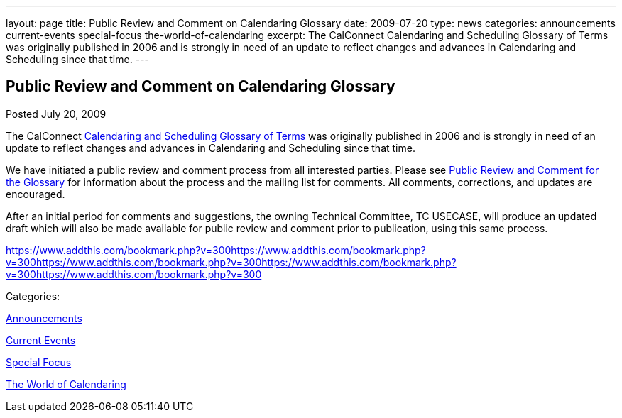 ---
layout: page
title: Public Review and Comment on Calendaring Glossary
date: 2009-07-20
type: news
categories: announcements current-events special-focus the-world-of-calendaring
excerpt: The CalConnect Calendaring and Scheduling Glossary of Terms was originally published in 2006 and is strongly in need of an update to reflect changes and advances in Calendaring and Scheduling since that time.
---

== Public Review and Comment on Calendaring Glossary

[[node-329]]
Posted July 20, 2009 

The CalConnect link:/docs/CD0610%20Calendaring%20and%20Scheduling%20Glossary%20of%20Terms.pdf[Calendaring and Scheduling Glossary of Terms] was originally published in 2006 and is strongly in need of an update to reflect changes and advances in Calendaring and Scheduling since that time.

We have initiated a public review and comment process from all interested parties. Please see link://pubcomment_glossary.shtml[Public Review and Comment for the Glossary] for information about the process and the mailing list for comments. All comments, corrections, and updates are encouraged.

After an initial period for comments and suggestions, the owning Technical Committee, TC USECASE, will produce an updated draft which will also be made available for public review and comment prior to publication, using this same process.

https://www.addthis.com/bookmark.php?v=300https://www.addthis.com/bookmark.php?v=300https://www.addthis.com/bookmark.php?v=300https://www.addthis.com/bookmark.php?v=300https://www.addthis.com/bookmark.php?v=300

Categories:&nbsp;

link:/news/announcements[Announcements]

link:/news/current-events[Current Events]

link:/news/special-focus[Special Focus]

link:/news/the-world-of-calendaring[The World of Calendaring]

